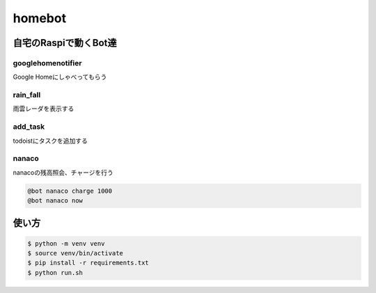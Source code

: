 ==============================
homebot
==============================

自宅のRaspiで動くBot達
==============================

googlehomenotifier
------------------------------

Google Homeにしゃべってもらう

rain_fall
------------------------------

雨雲レーダを表示する

add_task
------------------------------

todoistにタスクを追加する

nanaco
------------------------------

nanacoの残高照会、チャージを行う

.. code-block:: sh

  @bot nanaco charge 1000
  @bot nanaco now

使い方
==============================

.. code-block:: sh

  $ python -m venv venv
  $ source venv/bin/activate
  $ pip install -r requirements.txt
  $ python run.sh

